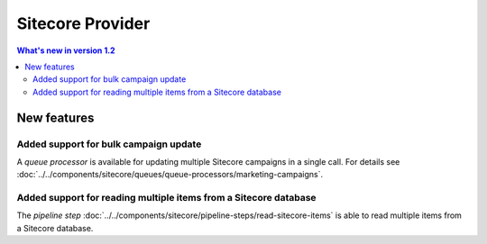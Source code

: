 Sitecore Provider
=================================================

.. contents:: What's new in version 1.2
   :depth: 2
   :local:

New features
-----------------------------

Added support for bulk campaign update
^^^^^^^^^^^^^^^^^^^^^^^^^^^^^^^^^^^^^^^^^^^^^^^^^^^^^^^^^^

A *queue processor* is available for updating multiple 
Sitecore campaigns in a single call. For details see
:doc:`../../components/sitecore/queues/queue-processors/marketing-campaigns`. 

Added support for reading multiple items from a Sitecore database
^^^^^^^^^^^^^^^^^^^^^^^^^^^^^^^^^^^^^^^^^^^^^^^^^^^^^^^^^^^^^^^^^^^^^

The *pipeline step* :doc:`../../components/sitecore/pipeline-steps/read-sitecore-items` 
is able to read multiple items from a Sitecore database. 